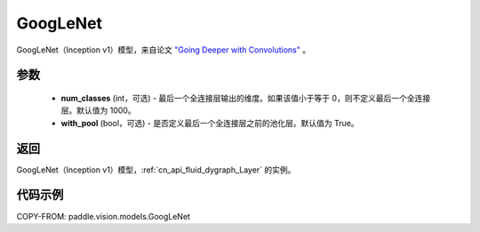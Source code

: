 .. _cn_api_paddle_vision_models_GoogLeNet:

GoogLeNet
-------------------------------

.. py:function:: paddle.vision.models.googlenet(num_classes=1000, with_pool=True)


GoogLeNet（Inception v1）模型，来自论文 `"Going Deeper with Convolutions" <https://arxiv.org/pdf/1409.4842.pdf>`_ 。

参数
:::::::::

  - **num_classes** (int，可选) - 最后一个全连接层输出的维度。如果该值小于等于 0，则不定义最后一个全连接层。默认值为 1000。
  - **with_pool** (bool，可选) - 是否定义最后一个全连接层之前的池化层。默认值为 True。

返回
:::::::::

GoogLeNet（Inception v1）模型，:ref:`cn_api_fluid_dygraph_Layer` 的实例。

代码示例
:::::::::

COPY-FROM: paddle.vision.models.GoogLeNet
